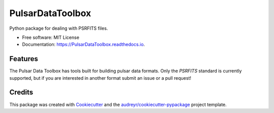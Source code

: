 =================
PulsarDataToolbox
=================


.. image:: https://img.shields.io/pypi/v/pdat.svg
        :target: https://pypi.python.org/pypi/pdat

.. image:: https://img.shields.io/travis/Hazboun6/PulsarDataToolbox.svg
        :target: https://travis-ci.org/Hazboun6/PulsarDataToolbox

.. image:: https://readthedocs.org/projects/pulsardatatoolbox/badge/?version=latest
        :target: https://PulsarDataToolbox.readthedocs.io/en/latest/?badge=latest
        :alt: Documentation Status

.. image:: https://pyup.io/repos/github/Hazboun6/PulsarDataToolbox/shield.svg
     :target: https://pyup.io/repos/github/Hazboun6/PulsarDataToolbox/
     :alt: Updates


Python package for dealing with PSRFITS files.


* Free software: MIT License
* Documentation: https://PulsarDataToolbox.readthedocs.io.


Features
--------

The Pulsar Data Toolbox has tools built for building pulsar data formats. Only
the `PSRFITS` standard is currently supported, but if you are interested in
another format submit an issue or a pull request!

Credits
---------

This package was created with Cookiecutter_ and the `audreyr/cookiecutter-pypackage`_ project template.

.. _Cookiecutter: https://github.com/audreyr/cookiecutter
.. _`audreyr/cookiecutter-pypackage`: https://github.com/audreyr/cookiecutter-pypackage
